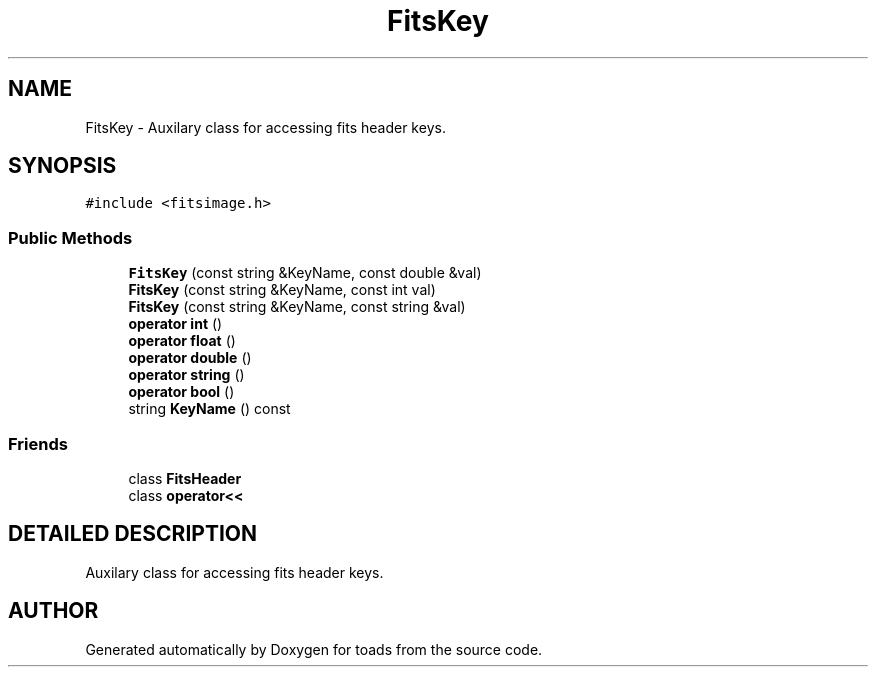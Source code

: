 .TH "FitsKey" 3 "8 Feb 2004" "toads" \" -*- nroff -*-
.ad l
.nh
.SH NAME
FitsKey \- Auxilary class for accessing fits header keys. 
.SH SYNOPSIS
.br
.PP
\fC#include <fitsimage.h>\fR
.PP
.SS Public Methods

.in +1c
.ti -1c
.RI "\fBFitsKey\fR (const string &KeyName, const double &val)"
.br
.ti -1c
.RI "\fBFitsKey\fR (const string &KeyName, const int val)"
.br
.ti -1c
.RI "\fBFitsKey\fR (const string &KeyName, const string &val)"
.br
.ti -1c
.RI "\fBoperator int\fR ()"
.br
.ti -1c
.RI "\fBoperator float\fR ()"
.br
.ti -1c
.RI "\fBoperator double\fR ()"
.br
.ti -1c
.RI "\fBoperator string\fR ()"
.br
.ti -1c
.RI "\fBoperator bool\fR ()"
.br
.ti -1c
.RI "string \fBKeyName\fR () const"
.br
.in -1c
.SS Friends

.in +1c
.ti -1c
.RI "class \fBFitsHeader\fR"
.br
.ti -1c
.RI "class \fBoperator<<\fR"
.br
.in -1c
.SH DETAILED DESCRIPTION
.PP 
Auxilary class for accessing fits header keys.
.PP


.SH AUTHOR
.PP 
Generated automatically by Doxygen for toads from the source code.